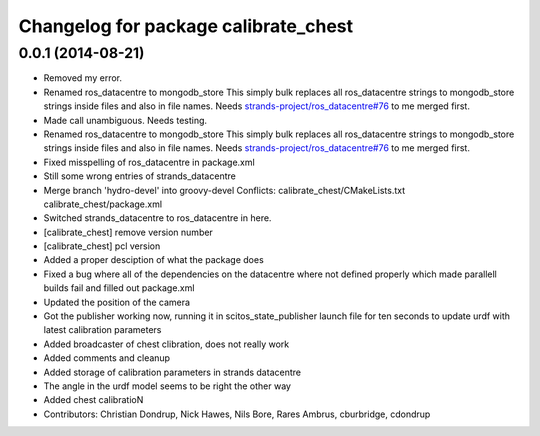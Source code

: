 ^^^^^^^^^^^^^^^^^^^^^^^^^^^^^^^^^^^^^
Changelog for package calibrate_chest
^^^^^^^^^^^^^^^^^^^^^^^^^^^^^^^^^^^^^

0.0.1 (2014-08-21)
------------------
* Removed my error.
* Renamed ros_datacentre to mongodb_store
  This simply bulk replaces all ros_datacentre strings to mongodb_store strings inside files and also in file names.
  Needs `strands-project/ros_datacentre#76 <https://github.com/strands-project/ros_datacentre/issues/76>`_ to me merged first.
* Made call unambiguous. Needs testing.
* Renamed ros_datacentre to mongodb_store
  This simply bulk replaces all ros_datacentre strings to mongodb_store strings inside files and also in file names.
  Needs `strands-project/ros_datacentre#76 <https://github.com/strands-project/ros_datacentre/issues/76>`_ to me merged first.
* Fixed misspelling of ros_datacentre in package.xml
* Still some wrong entries of strands_datacentre
* Merge branch 'hydro-devel' into groovy-devel
  Conflicts:
  calibrate_chest/CMakeLists.txt
  calibrate_chest/package.xml
* Switched strands_datacentre to ros_datacentre in here.
* [calibrate_chest] remove version number
* [calibrate_chest] pcl version
* Added a proper desciption of what the package does
* Fixed a bug where all of the dependencies on the datacentre where not defined properly which made parallell builds fail and filled out package.xml
* Updated the position of the camera
* Got the publisher working now, running it in scitos_state_publisher launch file for ten seconds to update urdf with latest calibration parameters
* Added broadcaster of chest clibration, does not really work
* Added comments and cleanup
* Added storage of calibration parameters in strands datacentre
* The angle in the urdf model seems to be right the other way
* Added chest calibratioN
* Contributors: Christian Dondrup, Nick Hawes, Nils Bore, Rares Ambrus, cburbridge, cdondrup
